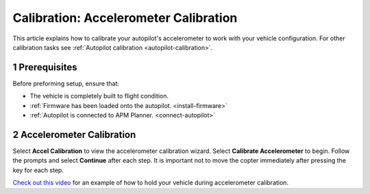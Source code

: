 .. _accelerometer-calibration:

======================================
Calibration: Accelerometer Calibration
======================================

This article explains how to calibrate your autopilot's accelerometer to
work with your vehicle configuration. For other calibration tasks see
:ref:`Autopilot calibration <autopilot-calibration>`.

1 Prerequisites
===============

Before preforming setup, ensure that:

-  The vehicle is completely built to flight condition.
-  :ref:`Firmware has been loaded onto the autopilot. <install-firmware>`
-  :ref:`Autopilot is connected to APM Planner. <connect-autopilot>`

2 Accelerometer Calibration
===========================

Select **Accel Calibration** to view the accelerometer calibration
wizard. Select **Calibrate Accelerometer** to begin. Follow the prompts
and select **Continue** after each step. It is important not to move the
copter immediately after pressing the key for each step.

.. image:: ../images/ap2_calibrate-accelerometer.png
    :target: ../_images/apm_planner2_calibrate-accelerometer.png

`Check out this video <https://vimeo.com/56224615>`__ for an example of
how to hold your vehicle during accelerometer calibration.
